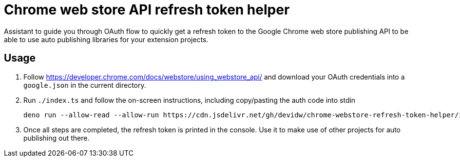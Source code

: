= Chrome web store API refresh token helper

Assistant to guide you through OAuth flow to quickly get a refresh token to the
Google Chrome web store publishing API to be able to use auto
publishing libraries for your extension projects.


== Usage

. Follow https://developer.chrome.com/docs/webstore/using_webstore_api/ and
download your OAuth credentials into a `google.json` in the current directory.
. Run `./index.ts` and follow the on-screen instructions, including copy/pasting
the auth code into stdin
+
[source,console]
----
deno run --allow-read --allow-run https://cdn.jsdelivr.net/gh/devidw/chrome-webstore-refresh-token-helper/index.ts
----
. Once all steps are completed, the refresh token is printed in the console. Use it
to make use of other projects for auto publishing out there.
